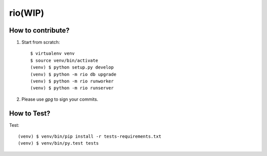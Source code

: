 rio(WIP)
========

How to contribute?
-------------------

1. Start from scratch::

    $ virtualenv venv
    $ source venv/bin/activate
    (venv) $ python setup.py develop
    (venv) $ python -m rio db upgrade
    (venv) $ python -m rio runworker
    (venv) $ python -m rio runserver

2. Please use `gpg` to sign your commits.

How to Test?
--------------

Test::

    (venv) $ venv/bin/pip install -r tests-requirements.txt
    (venv) $ venv/bin/py.test tests
